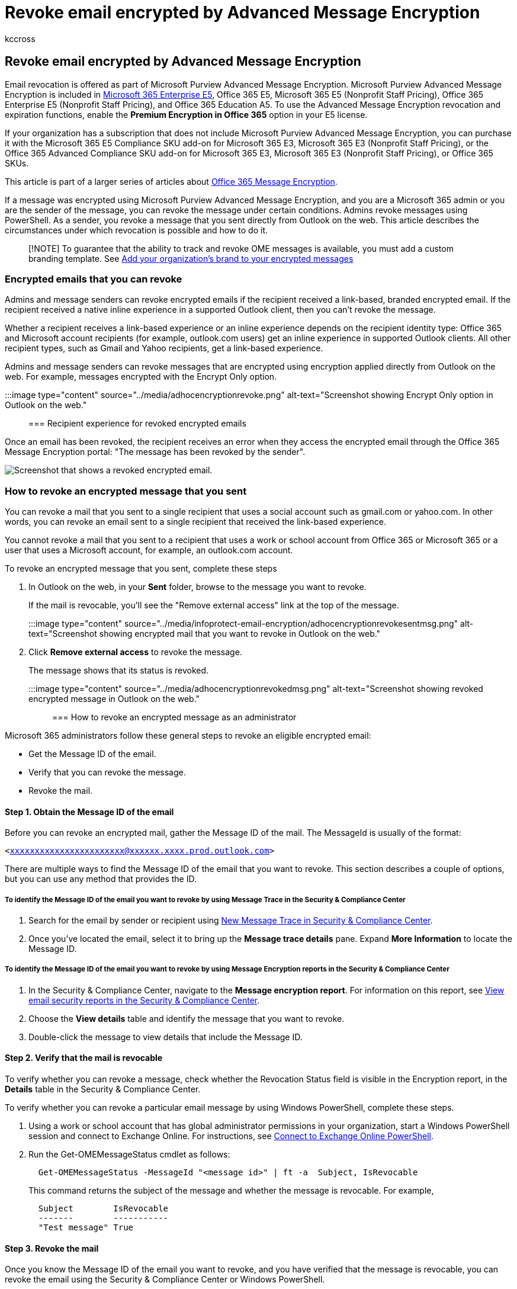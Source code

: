 = Revoke email encrypted by Advanced Message Encryption
:audience: Admin
:author: kccross
:description: As an administrator and as a message sender, you can revoke certain emails that were encrypted with Microsoft Purview Advanced Message Encryption.
:f1.keywords: ["NOCSH"]
:manager: laurawi
:ms.author: krowley
:ms.collection: ["Strat_O365_IP", "M365-security-compliance"]
:ms.date: 05/02/2022
:ms.localizationpriority: medium
:ms.service: O365-seccomp
:ms.topic: conceptual
:search.appverid: ["MET150"]

== Revoke email encrypted by Advanced Message Encryption

Email revocation is offered as part of Microsoft Purview Advanced Message Encryption.
Microsoft Purview Advanced Message Encryption is included in https://www.microsoft.com/microsoft-365/enterprise/home[Microsoft 365 Enterprise E5], Office 365 E5, Microsoft 365 E5 (Nonprofit Staff Pricing), Office 365 Enterprise E5 (Nonprofit Staff Pricing), and Office 365 Education A5.
To use the Advanced Message Encryption revocation and expiration functions, enable the *Premium Encryption in Office 365* option in your E5 license.

If your organization has a subscription that does not include Microsoft Purview Advanced Message Encryption, you can purchase it with the Microsoft 365 E5 Compliance SKU add-on for Microsoft 365 E3, Microsoft 365 E3 (Nonprofit Staff Pricing), or the Office 365 Advanced Compliance SKU add-on for Microsoft 365 E3, Microsoft 365 E3 (Nonprofit Staff Pricing), or Office 365 SKUs.

This article is part of a larger series of articles about xref:ome.adoc[Office 365 Message Encryption].

If a message was encrypted using Microsoft Purview Advanced Message Encryption, and you are a Microsoft 365 admin or you are the sender of the message, you can revoke the message under certain conditions.
Admins revoke messages using PowerShell.
As a sender, you revoke a message that you sent directly from Outlook on the web.
This article describes the circumstances under which revocation is possible and how to do it.

____
[!NOTE] To guarantee that the ability to track and revoke OME messages is available, you must add a custom branding template.
See xref:add-your-organization-brand-to-encrypted-messages.adoc[Add your organization's brand to your encrypted messages]
____

=== Encrypted emails that you can revoke

Admins and message senders can revoke encrypted emails if the recipient received a link-based, branded encrypted email.
If the recipient received a native inline experience in a supported Outlook client, then you can't revoke the message.

Whether a recipient receives a link-based experience or an inline experience depends on the recipient identity type: Office 365 and Microsoft account recipients (for example, outlook.com users) get an inline experience in supported Outlook clients.
All other recipient types, such as Gmail and Yahoo recipients, get a link-based experience.

Admins and message senders can revoke messages that are encrypted using encryption applied directly from Outlook on the web.
For example, messages encrypted with the Encrypt Only option.

:::image type="content" source="../media/adhocencryptionrevoke.png" alt-text="Screenshot showing Encrypt Only option in Outlook on the web.":::

=== Recipient experience for revoked encrypted emails

Once an email has been revoked, the recipient receives an error when they access the encrypted email through the Office 365 Message Encryption portal: "The message has been revoked by the sender".

image::../media/revoked-encrypted-email.png[Screenshot that shows a revoked encrypted email.]

=== How to revoke an encrypted message that you sent

You can revoke a mail that you sent to a single recipient that uses a social account such as gmail.com or yahoo.com.
In other words, you can revoke an email sent to a single recipient that received the link-based experience.

You cannot revoke a mail that you sent to a recipient that uses a work or school account from Office 365 or Microsoft 365 or a user that uses a Microsoft account, for example, an outlook.com account.

To revoke an encrypted message that you sent, complete these steps

. In Outlook on the web, in your *Sent* folder, browse to the message you want to revoke.
+
If the mail is revocable, you'll see the "Remove external access" link at the top of the message.
+
:::image type="content" source="../media/infoprotect-email-encryption/adhocencryptionrevokesentmsg.png" alt-text="Screenshot showing encrypted mail that you want to revoke in Outlook on the web.":::

. Click *Remove external access* to revoke the message.
+
The message shows that its status is revoked.
+
:::image type="content" source="../media/adhocencryptionrevokedmsg.png" alt-text="Screenshot showing revoked encrypted message in Outlook on the web.":::

=== How to revoke an encrypted message as an administrator

Microsoft 365 administrators follow these general steps to revoke an eligible encrypted email:

* Get the Message ID of the email.
* Verify that you can revoke the message.
* Revoke the mail.

==== Step 1. Obtain the Message ID of the email

Before you can revoke an encrypted mail, gather the Message ID of the mail.
The MessageId is usually of the format:

`<xxxxxxxxxxxxxxxxxxxxxxx@xxxxxx.xxxx.prod.outlook.com>`

There are multiple ways to find the Message ID of the email that you want to revoke.
This section describes a couple of options, but you can use any method that provides the ID.

===== To identify the Message ID of the email you want to revoke by using Message Trace in the Security & Compliance Center

. Search for the email by sender or recipient using https://blogs.technet.microsoft.com/exchange/2018/05/02/new-message-trace-in-office-365-security-compliance-center/[New Message Trace in Security & Compliance Center].
. Once you've located the email, select it to bring up the *Message trace details* pane.
Expand *More Information* to locate the Message ID.

===== To identify the Message ID of the email you want to revoke by using Message Encryption reports in the Security & Compliance Center

. In the Security & Compliance Center, navigate to the *Message encryption report*.
For information on this report, see xref:../security/office-365-security/view-email-security-reports.adoc[View email security reports in the Security & Compliance Center].
. Choose the *View details* table and identify the message that you want to revoke.
. Double-click the message to view details that include the Message ID.

==== Step 2. Verify that the mail is revocable

To verify whether you can revoke a message, check whether the Revocation Status field is visible in the Encryption report, in the *Details* table in the Security & Compliance Center.

To verify whether you can revoke a particular email message by using Windows PowerShell, complete these steps.

. Using a work or school account that has global administrator permissions in your organization, start a Windows PowerShell session and connect to Exchange Online.
For instructions, see link:/powershell/exchange/connect-to-exchange-online-powershell[Connect to Exchange Online PowerShell].
. Run the Get-OMEMessageStatus cmdlet as follows:
+
[,powershell]
----
  Get-OMEMessageStatus -MessageId "<message id>" | ft -a  Subject, IsRevocable
----
+
This command returns the subject of the message and whether the message is revocable.
For example,
+
[,console]
----
  Subject        IsRevocable
  -------        -----------
  "Test message" True
----

==== Step 3. Revoke the mail

Once you know the Message ID of the email you want to revoke, and you have verified that the message is revocable, you can revoke the email using the Security & Compliance Center or Windows PowerShell.

To revoke the message using the Security & Compliance Center

. Using a work or school account that has global administrator permissions in your organization, connect to the Security & Compliance Center.
. In the *Encryption report*, in the *Details* table for the message, choose *Revoke message*.

To revoke an email by using Windows PowerShell, use the Set-OMEMessageRevocation cmdlet.

. Using a work or school account that has global administrator permissions in your organization, link:/powershell/exchange/connect-to-exchange-online-powershell[Connect to Exchange Online PowerShell].
. Run the Set-OMEMessageRevocation cmdlet as follows:
+
[,powershell]
----
 Set-OMEMessageRevocation -Revoke $true -MessageId "<messageId>"
----

. To check whether the email was revoked, run the Get-OMEMessageStatus cmdlet as follows:
+
[,powershell]
----
 Get-OMEMessageStatus -MessageId "<messageId>" | ft -a  Subject, Revoked
----
+
If revocation was successful, the cmdlet returns the following result:
+
[,console]
----
  Revoked: True
----

=== More information about Microsoft Purview Advanced Message Encryption

* xref:ome-advanced-message-encryption.adoc[Microsoft Purview Advanced Message Encryption]
* xref:ome-advanced-expiration.adoc[Microsoft Purview Advanced Message Encryption - email expiration]
* link:/office365/servicedescriptions/exchange-online-service-description/message-policy-and-compliance[Message policy and compliance service description]
